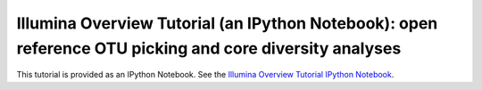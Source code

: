 .. _illumina_overview_tutorial:

========================================================================================================
Illumina Overview Tutorial (an IPython Notebook): open reference OTU picking and core diversity analyses
========================================================================================================

This tutorial is provided as an IPython Notebook. See the `Illumina Overview Tutorial IPython Notebook <http://nbviewer.ipython.org/github/biocore/qiime/blob/1.9.1/examples/ipynb/illumina_overview_tutorial.ipynb>`_.

